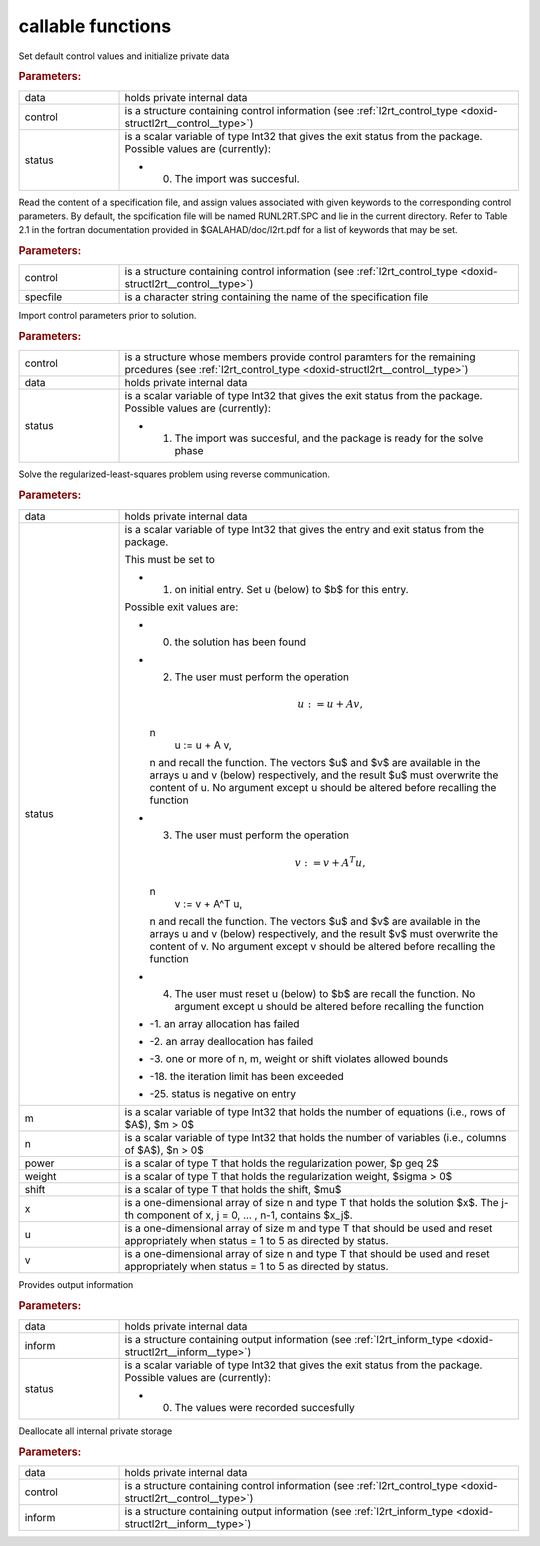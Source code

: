 .. _global:

callable functions
------------------

.. index:: pair: function; l2rt_initialize
.. _doxid-galahad__l2rt_8h_1a0103448a3db662f9c483f9f44a5112bc:

.. ref-code-block:: julia
	:class: doxyrest-title-code-block

        function l2rt_initialize(data, control, status)

Set default control values and initialize private data

.. rubric:: Parameters:

.. list-table::
	:widths: 20 80

	*
		- data

		- holds private internal data

	*
		- control

		- is a structure containing control information (see :ref:`l2rt_control_type <doxid-structl2rt__control__type>`)

	*
		- status

		-
		  is a scalar variable of type Int32 that gives the exit status from the package. Possible values are (currently):

		  * 0. The import was succesful.

.. index:: pair: function; l2rt_read_specfile
.. _doxid-galahad__l2rt_8h_1a1b63f8b501208629cceb662b03f35684:

.. ref-code-block:: julia
	:class: doxyrest-title-code-block

        function l2rt_read_specfile(control, specfile)

Read the content of a specification file, and assign values associated with given keywords to the corresponding control parameters. By default, the spcification file will be named RUNL2RT.SPC and lie in the current directory. Refer to Table 2.1 in the fortran documentation provided in $GALAHAD/doc/l2rt.pdf for a list of keywords that may be set.



.. rubric:: Parameters:

.. list-table::
	:widths: 20 80

	*
		- control

		- is a structure containing control information (see :ref:`l2rt_control_type <doxid-structl2rt__control__type>`)

	*
		- specfile

		- is a character string containing the name of the specification file

.. index:: pair: function; l2rt_import_control
.. _doxid-galahad__l2rt_8h_1adf880b26c8aea32493857f8576e58ae8:

.. ref-code-block:: julia
	:class: doxyrest-title-code-block

        function l2rt_import_control(control, data, status)

Import control parameters prior to solution.

.. rubric:: Parameters:

.. list-table::
	:widths: 20 80

	*
		- control

		- is a structure whose members provide control paramters for the remaining prcedures (see :ref:`l2rt_control_type <doxid-structl2rt__control__type>`)

	*
		- data

		- holds private internal data

	*
		- status

		-
		  is a scalar variable of type Int32 that gives the exit status from the package. Possible values are (currently):

		  * 1. The import was succesful, and the package is ready for the solve phase

.. index:: pair: function; l2rt_solve_problem
.. _doxid-galahad__l2rt_8h_1a53042b19cef3a62c34631b00111ce754:

.. ref-code-block:: julia
	:class: doxyrest-title-code-block

        function l2rt_solve_problem(data, status, m, n, power, weight, shift, 
                                    x, u, v)

Solve the regularized-least-squares problem using reverse communication.



.. rubric:: Parameters:

.. list-table::
	:widths: 20 80

	*
		- data

		- holds private internal data

	*
		- status

		-
		  is a scalar variable of type Int32 that gives the entry and exit status from the package.

		  This must be set to

		  * 1. on initial entry. Set u (below) to $b$ for this entry.

		  Possible exit values are:

		  * 0. the solution has been found

		  * 2. The user must perform the operation

		    .. math::

		    	u := u + A v,

		    \n
		                   u := u + A v,
		    \n and recall the function. The vectors $u$ and $v$ are available in the arrays u and v (below) respectively, and the result $u$ must overwrite the content of u. No argument except u should be altered before recalling the function

		  * 3. The user must perform the operation

		    .. math::

		    	v := v + A^T u,

		    \n
		                   v := v + A^T u,
		    \n and recall the function. The vectors $u$ and $v$ are available in the arrays u and v (below) respectively, and the result $v$ must overwrite the content of v. No argument except v should be altered before recalling the function

		  * 4. The user must reset u (below) to $b$ are recall the function. No argument except u should be altered before recalling the function

		  * -1. an array allocation has failed

		  * -2. an array deallocation has failed

		  * -3. one or more of n, m, weight or shift violates allowed bounds

		  * -18. the iteration limit has been exceeded

		  * -25. status is negative on entry

	*
		- m

		- is a scalar variable of type Int32 that holds the number of equations (i.e., rows of $A$), $m > 0$

	*
		- n

		- is a scalar variable of type Int32 that holds the number of variables (i.e., columns of $A$), $n > 0$

	*
		- power

		- is a scalar of type T that holds the regularization power, $p \geq 2$

	*
		- weight

		- is a scalar of type T that holds the regularization weight, $\sigma > 0$

	*
		- shift

		- is a scalar of type T that holds the shift, $\mu$

	*
		- x

		- is a one-dimensional array of size n and type T that holds the solution $x$. The j-th component of x, j = 0, ... , n-1, contains $x_j$.

	*
		- u

		- is a one-dimensional array of size m and type T that should be used and reset appropriately when status = 1 to 5 as directed by status.

	*
		- v

		- is a one-dimensional array of size n and type T that should be used and reset appropriately when status = 1 to 5 as directed by status.

.. index:: pair: function; l2rt_information
.. _doxid-galahad__l2rt_8h_1a4fa18245556cf87b255b2b9ac5748ca9:

.. ref-code-block:: julia
	:class: doxyrest-title-code-block

        function l2rt_information(data, inform, status)

Provides output information



.. rubric:: Parameters:

.. list-table::
	:widths: 20 80

	*
		- data

		- holds private internal data

	*
		- inform

		- is a structure containing output information (see :ref:`l2rt_inform_type <doxid-structl2rt__inform__type>`)

	*
		- status

		-
		  is a scalar variable of type Int32 that gives the exit status from the package. Possible values are (currently):

		  * 0. The values were recorded succesfully

.. index:: pair: function; l2rt_terminate
.. _doxid-galahad__l2rt_8h_1aa9b62de33c3d6c129cca1e90a3d548b7:

.. ref-code-block:: julia
	:class: doxyrest-title-code-block

        function l2rt_terminate(data, control, inform)

Deallocate all internal private storage



.. rubric:: Parameters:

.. list-table::
	:widths: 20 80

	*
		- data

		- holds private internal data

	*
		- control

		- is a structure containing control information (see :ref:`l2rt_control_type <doxid-structl2rt__control__type>`)

	*
		- inform

		- is a structure containing output information (see :ref:`l2rt_inform_type <doxid-structl2rt__inform__type>`)
